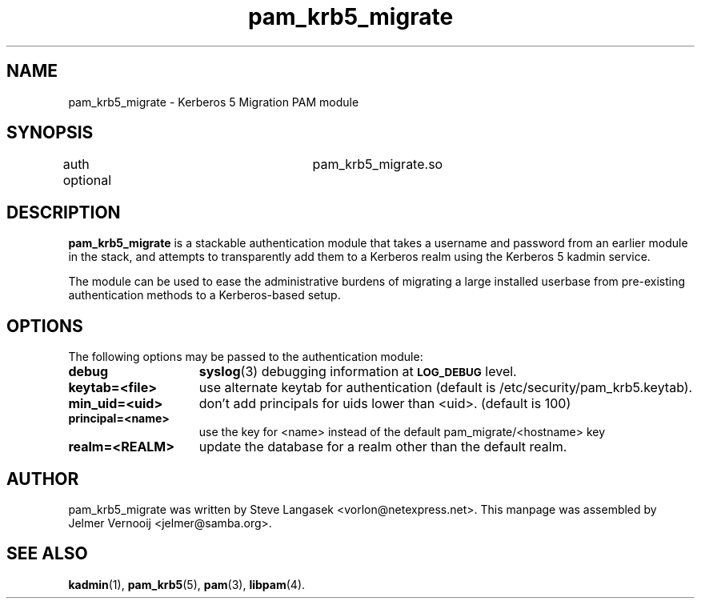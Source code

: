.TH pam_krb5_migrate 7 "13 November 2006"
.SH NAME
pam_krb5_migrate \- Kerberos 5 Migration PAM module
.SH SYNOPSIS
auth            optional	pam_krb5_migrate.so
.SH DESCRIPTION
.PP
.BR pam_krb5_migrate 
is a stackable authentication module that takes a username
and password from an earlier module in the stack, and attempts to
transparently add them to a Kerberos realm using the Kerberos 5 kadmin
service.
.PP
The module can be used to ease the administrative burdens of migrating
a large installed userbase from pre-existing authentication methods to a
Kerberos-based setup.
.SH OPTIONS
The following options may be passed to the authentication module:
.TP 15
.B debug
.BR syslog (3)
debugging information at
.SB LOG_DEBUG
level.
.TP
.B keytab=<file>
use alternate keytab for authentication (default is /etc/security/pam_krb5.keytab).
.TP
.B min_uid=<uid>
don't add principals for uids lower than <uid>.  (default is 100)
.TP
.B principal=<name>
use the key for <name> instead of the default pam_migrate/<hostname> key
.TP
.B realm=<REALM> 
update the database for a realm other than the default realm.
.SH AUTHOR
pam_krb5_migrate was written by Steve Langasek <vorlon@netexpress.net>. This 
manpage was assembled by Jelmer Vernooij <jelmer@samba.org>.
.SH SEE ALSO
.BR kadmin (1),
.BR pam_krb5 (5),
.BR pam (3),
.BR libpam (4).
